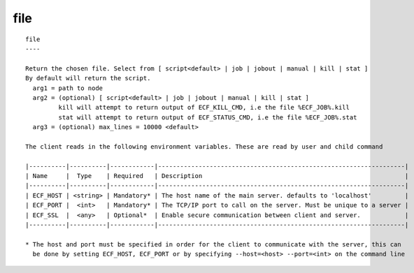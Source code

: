 
.. _file_cli:

file
////

::

   
   file
   ----
   
   Return the chosen file. Select from [ script<default> | job | jobout | manual | kill | stat ]
   By default will return the script.
     arg1 = path to node
     arg2 = (optional) [ script<default> | job | jobout | manual | kill | stat ]
            kill will attempt to return output of ECF_KILL_CMD, i.e the file %ECF_JOB%.kill
            stat will attempt to return output of ECF_STATUS_CMD, i.e the file %ECF_JOB%.stat
     arg3 = (optional) max_lines = 10000 <default>
   
   The client reads in the following environment variables. These are read by user and child command
   
   |----------|----------|------------|-------------------------------------------------------------------|
   | Name     |  Type    | Required   | Description                                                       |
   |----------|----------|------------|-------------------------------------------------------------------|
   | ECF_HOST | <string> | Mandatory* | The host name of the main server. defaults to 'localhost'         |
   | ECF_PORT |  <int>   | Mandatory* | The TCP/IP port to call on the server. Must be unique to a server |
   | ECF_SSL  |  <any>   | Optional*  | Enable secure communication between client and server.            |
   |----------|----------|------------|-------------------------------------------------------------------|
   
   * The host and port must be specified in order for the client to communicate with the server, this can 
     be done by setting ECF_HOST, ECF_PORT or by specifying --host=<host> --port=<int> on the command line
   
